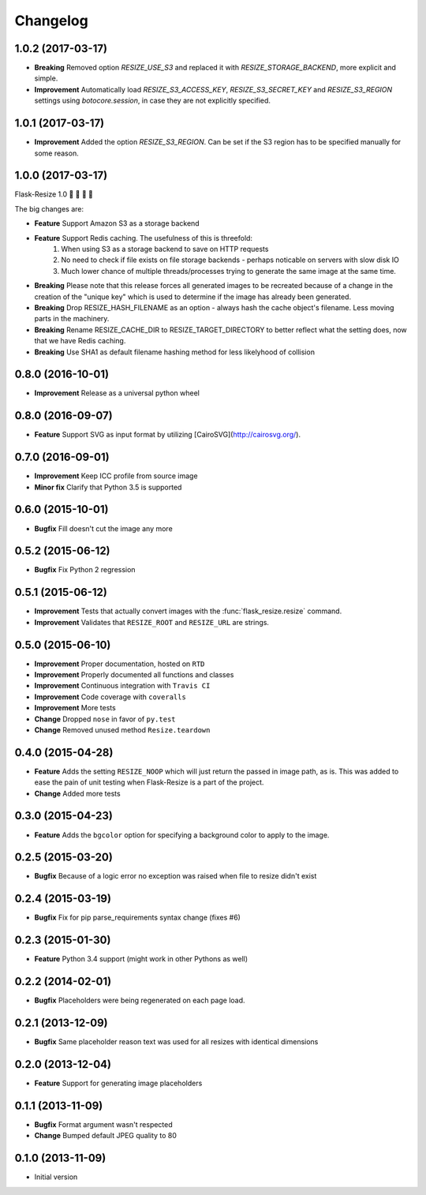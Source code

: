 Changelog
=========

1.0.2 (2017-03-17)
------------------

- **Breaking** Removed option `RESIZE_USE_S3` and replaced it with `RESIZE_STORAGE_BACKEND`, more explicit and simple.
- **Improvement** Automatically load `RESIZE_S3_ACCESS_KEY`, `RESIZE_S3_SECRET_KEY` and `RESIZE_S3_REGION` settings using `botocore.session`, in case they are not explicitly specified.

1.0.1 (2017-03-17)
------------------

- **Improvement** Added the option `RESIZE_S3_REGION`. Can be set if the S3 region has to be specified manually for some reason.

1.0.0 (2017-03-17)
------------------

Flask-Resize 1.0  🎊  🍻  🎈  🎉

The big changes are:

- **Feature** Support Amazon S3 as a storage backend
- **Feature** Support Redis caching. The usefulness of this is threefold:
    1. When using S3 as a storage backend to save on HTTP requests
    2. No need to check if file exists on file storage backends - perhaps noticable on servers with slow disk IO
    3. Much lower chance of multiple threads/processes trying to generate the
       same image at the same time.
- **Breaking** Please note that this release forces all generated images to be recreated because of a change in the creation of the "unique key" which is used to determine if the image has already been generated.
- **Breaking** Drop RESIZE_HASH_FILENAME as an option - always hash the cache object's filename. Less moving parts in the machinery.
- **Breaking** Rename RESIZE_CACHE_DIR to RESIZE_TARGET_DIRECTORY to better reflect what the setting does, now that we have Redis caching.
- **Breaking** Use SHA1 as default filename hashing method for less likelyhood of collision

0.8.0 (2016-10-01)
------------------

- **Improvement** Release as a universal python wheel

0.8.0 (2016-09-07)
------------------

- **Feature** Support SVG as input format by utilizing [CairoSVG](http://cairosvg.org/).

0.7.0 (2016-09-01)
------------------

- **Improvement** Keep ICC profile from source image
- **Minor fix** Clarify that Python 3.5 is supported

0.6.0 (2015-10-01)
------------------

- **Bugfix** Fill doesn't cut the image any more

0.5.2 (2015-06-12)
------------------

- **Bugfix** Fix Python 2 regression

0.5.1 (2015-06-12)
------------------

- **Improvement** Tests that actually convert images with the :func:`flask_resize.resize` command.
- **Improvement** Validates that ``RESIZE_ROOT`` and ``RESIZE_URL`` are strings.


0.5.0 (2015-06-10)
------------------

- **Improvement** Proper documentation, hosted on ``RTD``
- **Improvement** Properly documented all functions and classes
- **Improvement** Continuous integration with ``Travis CI``
- **Improvement** Code coverage with ``coveralls``
- **Improvement** More tests
- **Change** Dropped ``nose`` in favor of ``py.test``
- **Change** Removed unused method ``Resize.teardown``

0.4.0 (2015-04-28)
------------------

-  **Feature** Adds the setting ``RESIZE_NOOP`` which will just return the
   passed in image path, as is. This was added to ease the pain of unit
   testing when Flask-Resize is a part of the project.
-  **Change** Added more tests

0.3.0 (2015-04-23)
------------------

-  **Feature** Adds the ``bgcolor`` option for specifying a background
   color to apply to the image.

0.2.5 (2015-03-20)
------------------

-  **Bugfix** Because of a logic error no exception was raised when file
   to resize didn't exist

0.2.4 (2015-03-19)
------------------

-  **Bugfix** Fix for pip parse\_requirements syntax change (fixes #6)

0.2.3 (2015-01-30)
------------------

-  **Feature** Python 3.4 support (might work in other Pythons as well)

0.2.2 (2014-02-01)
------------------

-  **Bugfix** Placeholders were being regenerated on each page load.

0.2.1 (2013-12-09)
------------------

-  **Bugfix** Same placeholder reason text was used for all resizes with
   identical dimensions

0.2.0 (2013-12-04)
------------------

-  **Feature** Support for generating image placeholders

0.1.1 (2013-11-09)
------------------

-  **Bugfix** Format argument wasn't respected
-  **Change** Bumped default JPEG quality to 80

0.1.0 (2013-11-09)
------------------

-  Initial version
